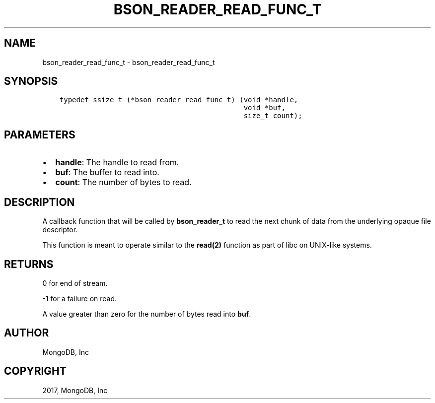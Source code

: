.\" Man page generated from reStructuredText.
.
.TH "BSON_READER_READ_FUNC_T" "3" "Nov 16, 2017" "1.8.2" "Libbson"
.SH NAME
bson_reader_read_func_t \- bson_reader_read_func_t
.
.nr rst2man-indent-level 0
.
.de1 rstReportMargin
\\$1 \\n[an-margin]
level \\n[rst2man-indent-level]
level margin: \\n[rst2man-indent\\n[rst2man-indent-level]]
-
\\n[rst2man-indent0]
\\n[rst2man-indent1]
\\n[rst2man-indent2]
..
.de1 INDENT
.\" .rstReportMargin pre:
. RS \\$1
. nr rst2man-indent\\n[rst2man-indent-level] \\n[an-margin]
. nr rst2man-indent-level +1
.\" .rstReportMargin post:
..
.de UNINDENT
. RE
.\" indent \\n[an-margin]
.\" old: \\n[rst2man-indent\\n[rst2man-indent-level]]
.nr rst2man-indent-level -1
.\" new: \\n[rst2man-indent\\n[rst2man-indent-level]]
.in \\n[rst2man-indent\\n[rst2man-indent-level]]u
..
.SH SYNOPSIS
.INDENT 0.0
.INDENT 3.5
.sp
.nf
.ft C
typedef ssize_t (*bson_reader_read_func_t) (void *handle,
                                            void *buf,
                                            size_t count);
.ft P
.fi
.UNINDENT
.UNINDENT
.SH PARAMETERS
.INDENT 0.0
.IP \(bu 2
\fBhandle\fP: The handle to read from.
.IP \(bu 2
\fBbuf\fP: The buffer to read into.
.IP \(bu 2
\fBcount\fP: The number of bytes to read.
.UNINDENT
.SH DESCRIPTION
.sp
A callback function that will be called by \fBbson_reader_t\fP to read the next chunk of data from the underlying opaque file descriptor.
.sp
This function is meant to operate similar to the \fBread(2)\fP function as part of libc on UNIX\-like systems.
.SH RETURNS
.sp
0 for end of stream.
.sp
\-1 for a failure on read.
.sp
A value greater than zero for the number of bytes read into \fBbuf\fP\&.
.SH AUTHOR
MongoDB, Inc
.SH COPYRIGHT
2017, MongoDB, Inc
.\" Generated by docutils manpage writer.
.

